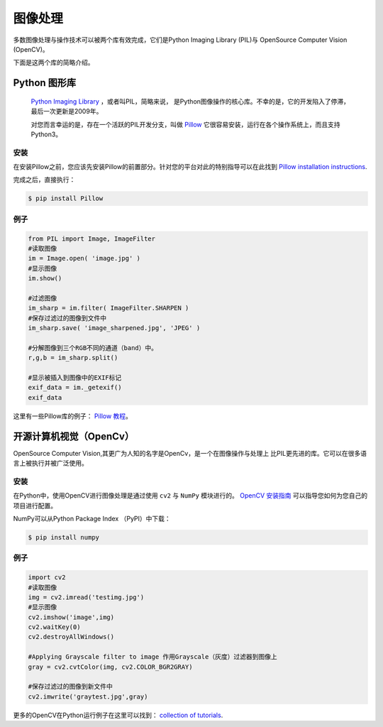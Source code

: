 ==================
图像处理
==================

.. image:: https://farm5.staticflickr.com/4157/34575689432_3de8e9a348_k_d.jpg

多数图像处理与操作技术可以被两个库有效完成，它们是Python Imaging Library (PIL)与
OpenSource Computer Vision (OpenCV)。

下面是这两个库的简略介绍。

Python 图形库
----------------------

 `Python Imaging Library <http://www.pythonware.com/products/pil/>`_ ，或者叫PIL，简略来说，
 是Python图像操作的核心库。不幸的是，它的开发陷入了停滞，最后一次更新是2009年。
 
 对您而言幸运的是，存在一个活跃的PIL开发分支，叫做 `Pillow <http://python-pillow.github.io/>`_ 
 它很容易安装，运行在各个操作系统上，而且支持Python3。

安装
~~~~~~~~~~~~


在安装Pillow之前，您应该先安装Pillow的前置部分。针对您的平台对此的特别指导可以在此找到
`Pillow installation instructions <https://pillow.readthedocs.io/en/3.0.0/installation.html>`_.

完成之后，直接执行：

.. code-block:: console

    $ pip install Pillow

例子
~~~~~~~

.. code-block:: python

    from PIL import Image, ImageFilter
    #读取图像
    im = Image.open( 'image.jpg' )
    #显示图像
    im.show()

    #过滤图像
    im_sharp = im.filter( ImageFilter.SHARPEN )
    #保存过滤过的图像到文件中
    im_sharp.save( 'image_sharpened.jpg', 'JPEG' )

    #分解图像到三个RGB不同的通道（band）中。
    r,g,b = im_sharp.split()

    #显示被插入到图像中的EXIF标记
    exif_data = im._getexif()
    exif_data


这里有一些Pillow库的例子：
`Pillow 教程 <https://pillow.readthedocs.io/en/3.0.x/handbook/tutorial.html>`_。


开源计算机视觉（OpenCv）
--------------------------

OpenSource Computer Vision,其更广为人知的名字是OpenCv，是一个在图像操作与处理上
比PIL更先进的库。它可以在很多语言上被执行并被广泛使用。

安装
~~~~~~~~~~~~

在Python中，使用OpenCV进行图像处理是通过使用 ``cv2`` 与 ``NumPy`` 模块进行的。
`OpenCV 安装指南 <http://docs.opencv.org/2.4/doc/tutorials/introduction/table_of_content_introduction/table_of_content_introduction.html#table-of-content-introduction>`_
可以指导您如何为您自己的项目进行配置。

NumPy可以从Python Package Index （PyPI）中下载：

.. code-block:: console

    $ pip install numpy


例子
~~~~~~~

.. code-block:: python

    import cv2
    #读取图像
    img = cv2.imread('testimg.jpg')
    #显示图像
    cv2.imshow('image',img)
    cv2.waitKey(0)
    cv2.destroyAllWindows()

    #Applying Grayscale filter to image 作用Grayscale（灰度）过滤器到图像上
    gray = cv2.cvtColor(img, cv2.COLOR_BGR2GRAY)

    #保存过滤过的图像到新文件中
    cv2.imwrite('graytest.jpg',gray)

更多的OpenCV在Python运行例子在这里可以找到：
`collection of
tutorials
<https://opencv-python-tutroals.readthedocs.io/en/latest/py_tutorials/py_tutorials.html>`_.
